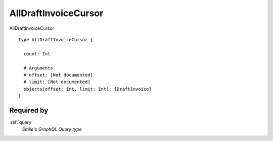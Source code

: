 .. _alldraftinvoicecursor:

AllDraftInvoiceCursor
======================
AllDraftInvoiceCursor

::

  type AllDraftInvoiceCursor {
  
    count: Int

    # Arguments
    # offset: [Not documented]
    # limit: [Not documented]
    objects(offset: Int, limit: Int): [DraftInvoice]
  }

Required by
------------
:ref:`query`
  *Smile's GraphQL Query type*
